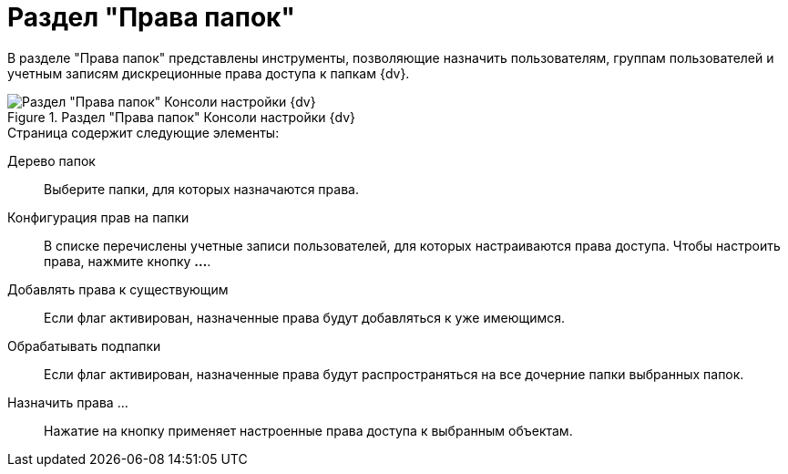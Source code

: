 = Раздел "Права папок"

В разделе "Права папок" представлены инструменты, позволяющие назначить пользователям, группам пользователей и учетным записям дискреционные права доступа к папкам {dv}.

.Раздел "Права папок" Консоли настройки {dv}
image::Tools_Right_Folders.png[Раздел "Права папок" Консоли настройки {dv}]

.Страница содержит следующие элементы:
Дерево папок::
Выберите папки, для которых назначаются права.
Конфигурация прав на папки::
В списке перечислены учетные записи пользователей, для которых настраиваются права доступа. Чтобы настроить права, нажмите кнопку *…*.
Добавлять права к существующим::
Если флаг активирован, назначенные права будут добавляться к уже имеющимся.
Обрабатывать подпапки::
Если флаг активирован, назначенные права будут распространяться на все дочерние папки выбранных папок.
Назначить права …::
Нажатие на кнопку применяет настроенные права доступа к выбранным объектам.
